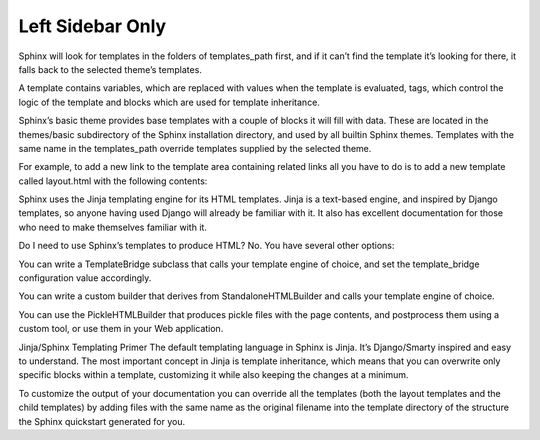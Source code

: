 
.. index::
	single: leftpage

Left Sidebar Only
--------------------

Sphinx will look for templates in the folders of templates_path first, and if it can’t find the template it’s looking for there, it falls back to the selected theme’s templates.

A template contains variables, which are replaced with values when the template is evaluated, tags, which control the logic of the template and blocks which are used for template inheritance.

Sphinx’s basic theme provides base templates with a couple of blocks it will fill with data. These are located in the themes/basic subdirectory of the Sphinx installation directory, and used by all builtin Sphinx themes. Templates with the same name in the templates_path override templates supplied by the selected theme.

For example, to add a new link to the template area containing related links all you have to do is to add a new template called layout.html with the following contents:

.. image:: https://github.com/Thecarisma/themata/raw/master/docs/images/themata.png
    :alt: About to make the tackle, Yale Alumni Game 2017
    :align: center


Sphinx uses the Jinja templating engine for its HTML templates. Jinja is a text-based engine, and inspired by Django templates, so anyone having used Django will already be familiar with it. It also has excellent documentation for those who need to make themselves familiar with it.

Do I need to use Sphinx’s templates to produce HTML?
No. You have several other options:

You can write a TemplateBridge subclass that calls your template engine of choice, and set the template_bridge configuration value accordingly.

You can write a custom builder that derives from StandaloneHTMLBuilder and calls your template engine of choice.

You can use the PickleHTMLBuilder that produces pickle files with the page contents, and postprocess them using a custom tool, or use them in your Web application.

Jinja/Sphinx Templating Primer
The default templating language in Sphinx is Jinja. It’s Django/Smarty inspired and easy to understand. The most important concept in Jinja is template inheritance, which means that you can overwrite only specific blocks within a template, customizing it while also keeping the changes at a minimum.

To customize the output of your documentation you can override all the templates (both the layout templates and the child templates) by adding files with the same name as the original filename into the template directory of the structure the Sphinx quickstart generated for you.

